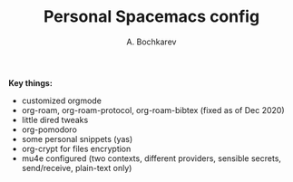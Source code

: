 #+TITLE: Personal Spacemacs config
#+AUTHOR: A. Bochkarev

*Key things:*
- customized orgmode
- org-roam, org-roam-protocol, org-roam-bibtex (fixed as of Dec 2020)
- little dired tweaks
- org-pomodoro
- some personal snippets (yas)
- org-crypt for files encryption
- mu4e configured (two contexts, different providers, sensible secrets,
  send/receive, plain-text only)
